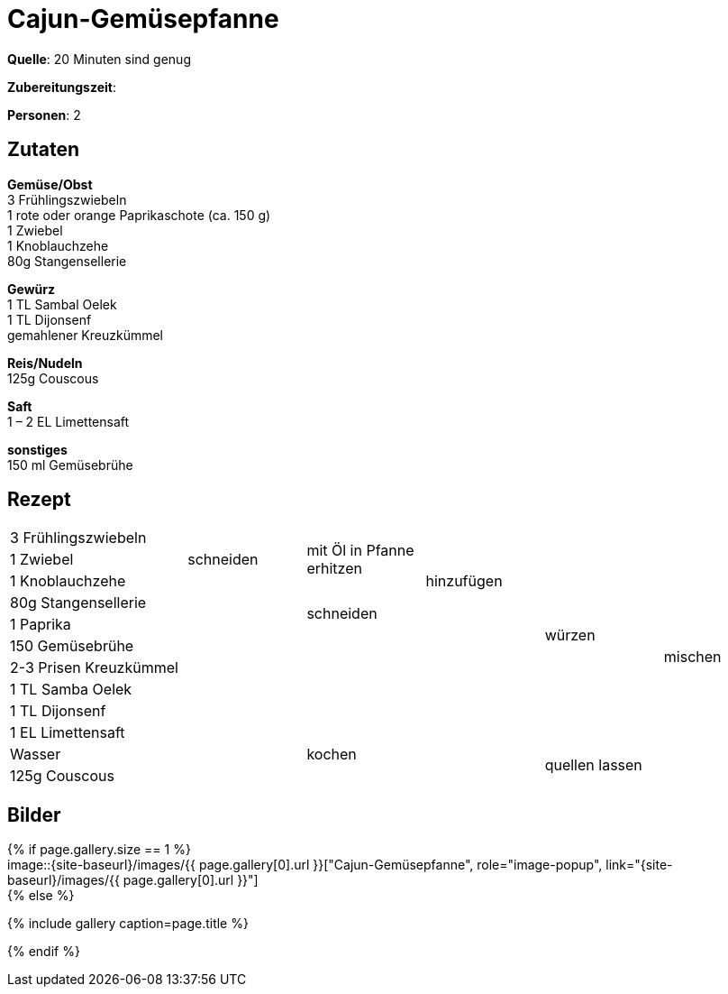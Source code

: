 = Cajun-Gemüsepfanne
:page-layout: single
:tags: pfanne, hauptgericht
:page-categories: ["20-minuten-sind-genug"]
:page-tags: ["reis", "vegetarisch", "pfanne", "hauptgericht"]
:page-gallery: cajun-gemuesepfanne.jpg
:epub-picture: cajun-gemuesepfanne.jpg

:page-liquid:

**Quelle**: 20 Minuten sind genug

**Zubereitungszeit**:

**Personen**: 2


== Zutaten
:hardbreaks:

**Gemüse/Obst**
3 Frühlingszwiebeln
1 rote oder orange Paprikaschote (ca. 150 g)
1 Zwiebel
1 Knoblauchzehe
80g Stangensellerie

**Gewürz**
1 TL Sambal Oelek
1 TL Dijonsenf
gemahlener Kreuzkümmel

**Reis/Nudeln**
125g Couscous

**Saft**
1 – 2 EL Limettensaft

**sonstiges**
150 ml Gemüsebrühe


<<<

== Rezept

[cols="3,5*2"]
|============================
|3 Frühlingszwiebeln .3+|schneiden .3+|mit Öl in Pfanne erhitzen .5+|hinzufügen .10+|würzen .12+|mischen
|1 Zwiebel
|1 Knoblauchzehe
|80g Stangensellerie .9+| .2+|schneiden
|1 Paprika
|150 Gemüsebrühe .5+| .5+|
|2-3 Prisen Kreuzkümmel
|1 TL Samba Oelek
|1 TL Dijonsenf
|1 EL Limettensaft
|Wasser 2+|kochen .2+|quellen lassen
|125g Couscous 2+|
|============================


== Bilder

ifdef::ebook-format-epub3[]
image::{site-baseurl}/images/{page-gallery}["{doctitle}"]
endif::ebook-format-epub3[]
ifndef::ebook-format-epub3[]
{% if page.gallery.size == 1 %}
image::{site-baseurl}/images/{{ page.gallery[0].url }}["{doctitle}", role="image-popup", link="{site-baseurl}/images/{{ page.gallery[0].url }}"]
{% else %}
++++
{% include gallery  caption=page.title %}
++++
{% endif %}
endif::ebook-format-epub3[]
